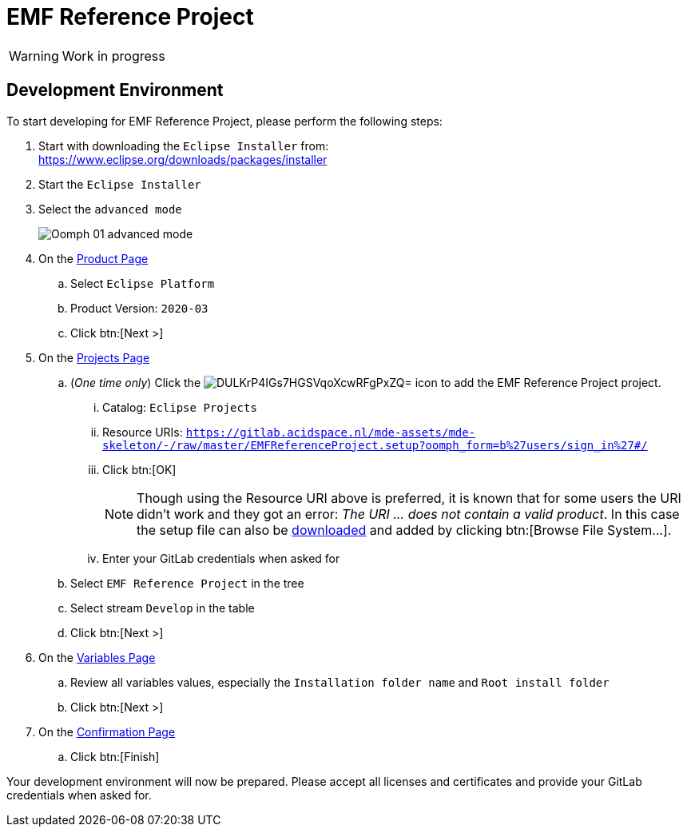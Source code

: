:project-name: EMF Reference Project
:eclipse-version: 2020-03
:gitlab-acidspace-nl-project: mde-assets/mde-skeleton
:oomph-setup: EMFReferenceProject
:setup-stream: Develop

= pass:normal[{project-name}]

WARNING: Work in progress

== Development Environment

To start developing for {project-name}, please perform the following steps:

. Start with downloading the `Eclipse Installer` from: +
  https://www.eclipse.org/downloads/packages/installer
. Start the `Eclipse Installer`
. Select the `advanced mode` +
+
image::https://help.eclipse.org/{eclipse-version}/topic/org.eclipse.egit.doc/help/EGit/Contributor_Guide/images/Oomph-01-advanced-mode.png[]
. On the https://help.eclipse.org/{eclipse-version}/topic/org.eclipse.oomph.setup.doc/html/user/wizard/DocProductPage.html[Product Page] 
.. Select `Eclipse Platform`
.. Product Version: `{eclipse-version}`
.. Click btn:[Next >]
. On the https://help.eclipse.org/{eclipse-version}/topic/org.eclipse.oomph.setup.doc/html/user/wizard/DocProjectPage.html[Projects Page]
.. (_One time only_) Click the image:https://help.eclipse.org/{eclipse-version}/topic/org.eclipse.oomph.setup.doc/images/trees/DULKrP4IGs7HGSVqoXcwRFgPxZQ=.png[] icon to add the {project-name} project.
... Catalog: `Eclipse Projects`
... Resource URIs: `link:https://gitlab.acidspace.nl/{gitlab-acidspace-nl-project}/-/raw/master/{oomph-setup}.setup?oomph_form=b%27users/sign_in%27#/[]`
... Click btn:[OK] +
+
NOTE: Though using the Resource URI above is preferred, it is known that for some users the URI didn't work and they got an error: _The URI ... does not contain a valid product_.
In this case the setup file can also be link:https://gitlab.acidspace.nl/{gitlab-acidspace-nl-project}/-/raw/master/{oomph-setup}.setup?inline=false[downloaded] and added by clicking btn:[Browse File System...].
... Enter your GitLab credentials when asked for
.. Select `{project-name}` in the tree
.. Select stream `{setup-stream}` in the table
.. Click btn:[Next >]
. On the https://help.eclipse.org/{eclipse-version}/topic/org.eclipse.oomph.setup.doc/html/user/wizard/DocVariablePage.html[Variables Page]
.. Review all variables values, especially the `Installation folder name` and `Root install folder`
.. Click btn:[Next >]
. On the https://help.eclipse.org/{eclipse-version}/topic/org.eclipse.oomph.setup.doc/html/user/wizard/DocConfirmationPage.html[Confirmation Page]
.. Click btn:[Finish]

Your development environment will now be prepared.
Please accept all licenses and certificates and provide your GitLab credentials when asked for.
